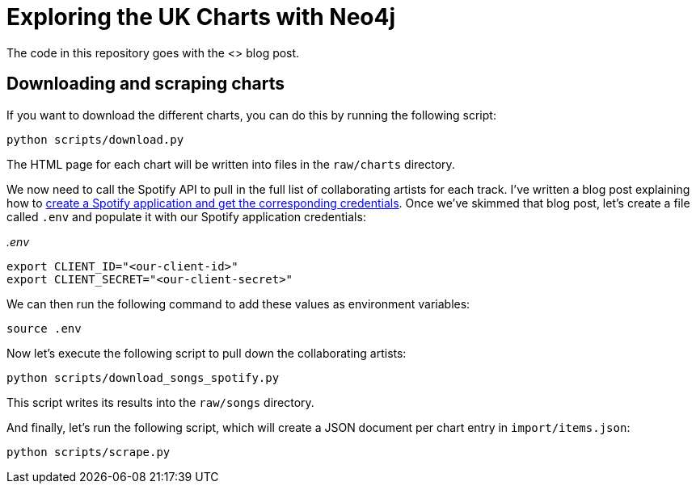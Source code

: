 = Exploring the UK Charts with Neo4j

The code in this repository goes with the <> blog post.

== Downloading and scraping charts

If you want to download the different charts, you can do this by running the following script:

[source, bash]
----
python scripts/download.py
----

The HTML page for each chart will be written into files in the `raw/charts` directory.

We now need to call the Spotify API to pull in the full list of collaborating artists for each track.
I've written a blog post explaining how to https://markhneedham.com/blog/2020/01/02/spotify-api-making-my-first-call/[create a Spotify application and get the corresponding credentials^].
Once we've skimmed that blog post, let's create a file called `.env` and populate it with our Spotify application credentials:

_.env_
[source, bash]
----
export CLIENT_ID="<our-client-id>"
export CLIENT_SECRET="<our-client-secret>"
----

We can then run the following command to add these values as environment variables:

[source,bash]
----
source .env
----

Now let's execute the following script to pull down the collaborating artists:

[source, bash]
----
python scripts/download_songs_spotify.py
----

This script writes its results into the `raw/songs` directory.

And finally, let's run the following script, which will create a JSON document per chart entry in `import/items.json`:

[source,bash]
----
python scripts/scrape.py
----

